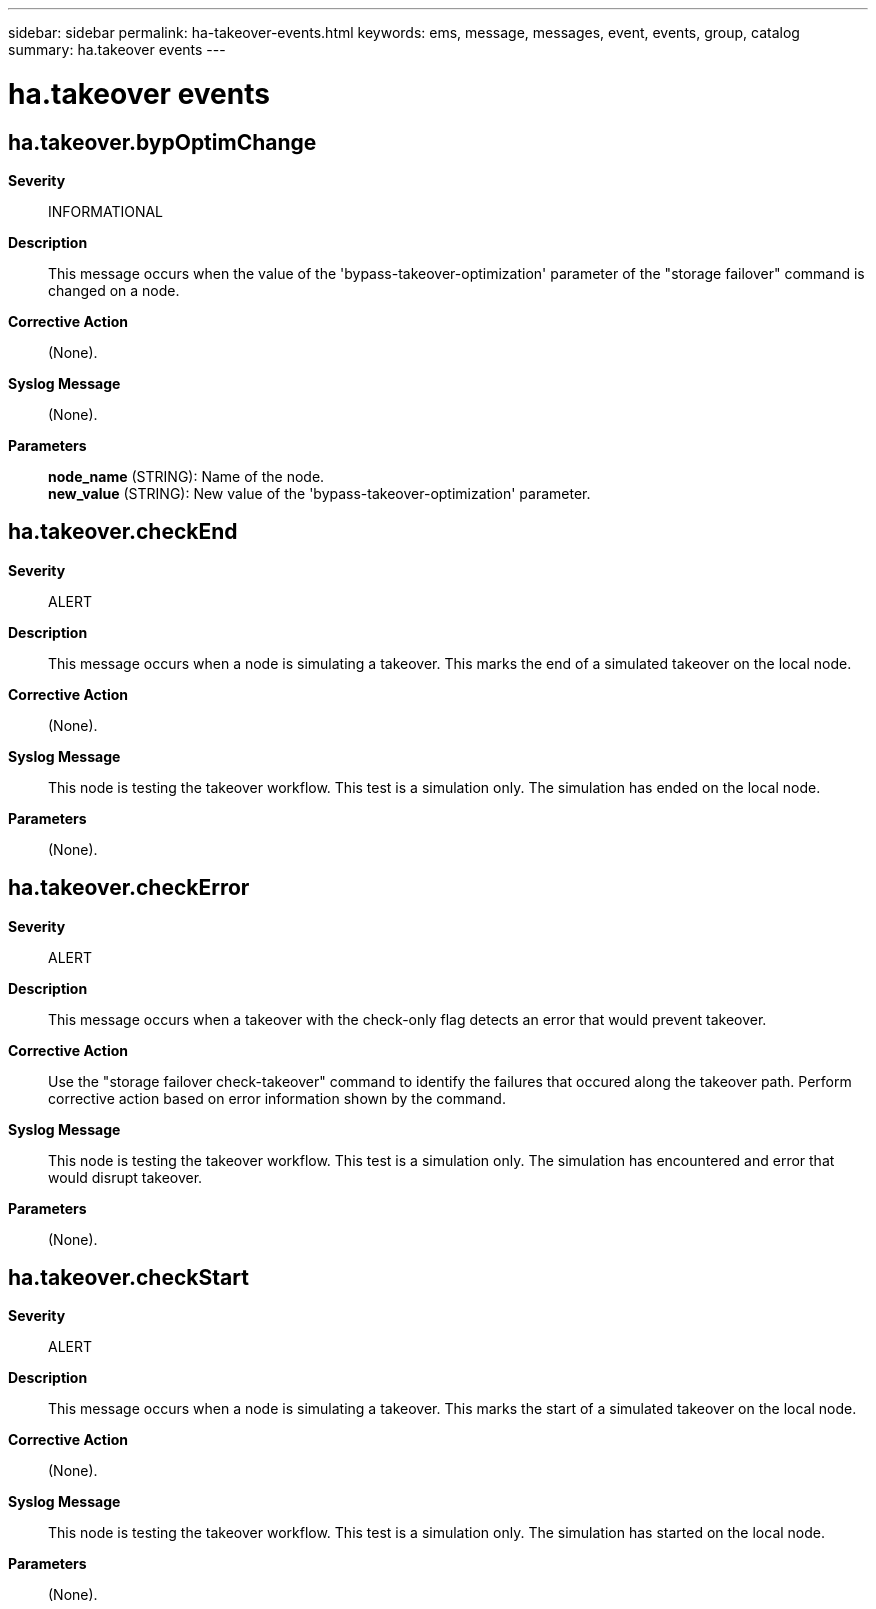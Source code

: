 ---
sidebar: sidebar
permalink: ha-takeover-events.html
keywords: ems, message, messages, event, events, group, catalog
summary: ha.takeover events
---

= ha.takeover events
:toclevels: 1
:hardbreaks:
:nofooter:
:icons: font
:linkattrs:
:imagesdir: ./media/

== ha.takeover.bypOptimChange
*Severity*::
INFORMATIONAL
*Description*::
This message occurs when the value of the 'bypass-takeover-optimization' parameter of the "storage failover" command is changed on a node.
*Corrective Action*::
(None).
*Syslog Message*::
(None).
*Parameters*::
*node_name* (STRING): Name of the node.
*new_value* (STRING): New value of the 'bypass-takeover-optimization' parameter.

== ha.takeover.checkEnd
*Severity*::
ALERT
*Description*::
This message occurs when a node is simulating a takeover. This marks the end of a simulated takeover on the local node.
*Corrective Action*::
(None).
*Syslog Message*::
This node is testing the takeover workflow. This test is a simulation only. The simulation has ended on the local node.
*Parameters*::
(None).

== ha.takeover.checkError
*Severity*::
ALERT
*Description*::
This message occurs when a takeover with the check-only flag detects an error that would prevent takeover.
*Corrective Action*::
Use the "storage failover check-takeover" command to identify the failures that occured along the takeover path. Perform corrective action based on error information shown by the command.
*Syslog Message*::
This node is testing the takeover workflow. This test is a simulation only. The simulation has encountered and error that would disrupt takeover.
*Parameters*::
(None).

== ha.takeover.checkStart
*Severity*::
ALERT
*Description*::
This message occurs when a node is simulating a takeover. This marks the start of a simulated takeover on the local node.
*Corrective Action*::
(None).
*Syslog Message*::
This node is testing the takeover workflow. This test is a simulation only. The simulation has started on the local node.
*Parameters*::
(None).
